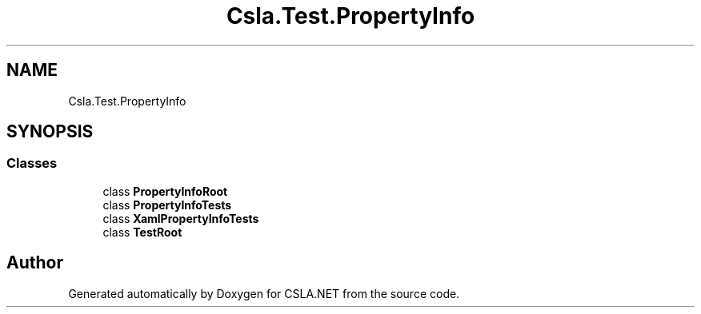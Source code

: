 .TH "Csla.Test.PropertyInfo" 3 "Wed Jul 21 2021" "Version 5.4.2" "CSLA.NET" \" -*- nroff -*-
.ad l
.nh
.SH NAME
Csla.Test.PropertyInfo
.SH SYNOPSIS
.br
.PP
.SS "Classes"

.in +1c
.ti -1c
.RI "class \fBPropertyInfoRoot\fP"
.br
.ti -1c
.RI "class \fBPropertyInfoTests\fP"
.br
.ti -1c
.RI "class \fBXamlPropertyInfoTests\fP"
.br
.ti -1c
.RI "class \fBTestRoot\fP"
.br
.in -1c
.SH "Author"
.PP 
Generated automatically by Doxygen for CSLA\&.NET from the source code\&.

